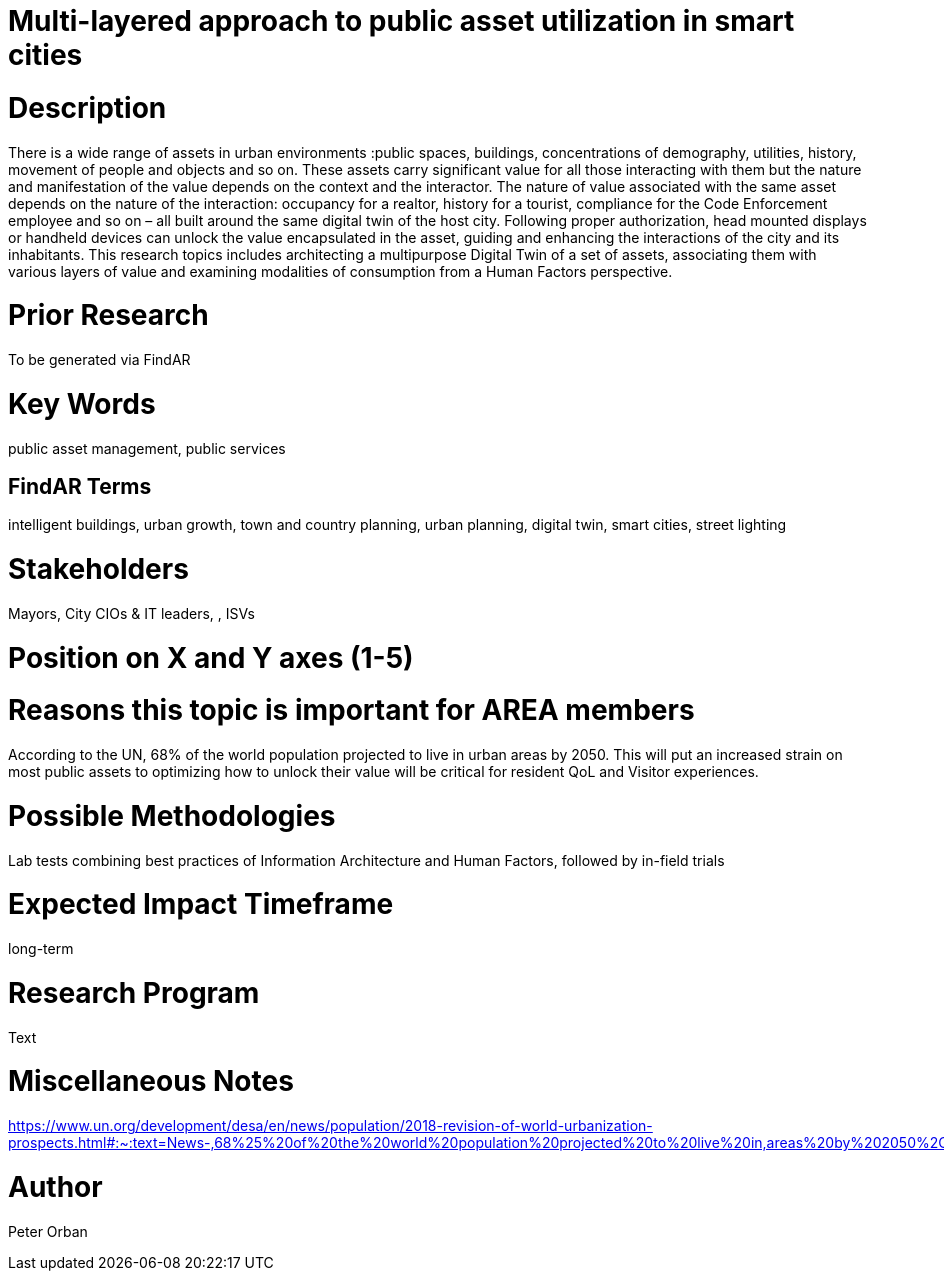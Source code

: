 [[ra-Usmartcities1-multilayer]]

# Multi-layered approach to public asset utilization in smart cities

# Description
There is a wide range of assets in urban environments :public spaces, buildings, concentrations of demography, utilities, history, movement of people and objects and so on. These assets carry significant value for all those interacting with them but the nature and manifestation of the value depends on the context and the interactor.
The nature of value associated with the same asset depends on the nature of the interaction: occupancy for a realtor, history for a tourist, compliance for the Code Enforcement employee and so on – all built around the same digital twin of the host city.
Following proper authorization, head mounted displays or handheld devices can unlock the value encapsulated in the asset, guiding and enhancing the interactions of the city and its inhabitants.
This research topics includes architecting a multipurpose Digital Twin of a set of assets, associating them with various layers of value and examining modalities of consumption from a Human Factors perspective.

# Prior Research
To be generated via FindAR

# Key Words
public asset management, public services

## FindAR Terms
intelligent buildings, urban growth, town and country planning, urban planning, digital twin, smart cities, street lighting

# Stakeholders
Mayors, City CIOs & IT leaders, , ISVs

# Position on X and Y axes (1-5)

# Reasons this topic is important for AREA members
According to the UN, 68% of the world population projected to live in urban areas by 2050. This will put an increased strain on most public assets to optimizing how to unlock their value will be critical for resident QoL and Visitor experiences.

# Possible Methodologies
Lab tests combining best practices of Information Architecture and Human Factors, followed by in-field trials

# Expected Impact Timeframe
long-term

# Research Program
Text

# Miscellaneous Notes
https://www.un.org/development/desa/en/news/population/2018-revision-of-world-urbanization-prospects.html#:~:text=News-,68%25%20of%20the%20world%20population%20projected%20to%20live%20in,areas%20by%202050%2C%20says%20UN&text=Today%2C%2055%25%20of%20the%20world's,increase%20to%2068%25%20by%202050.

# Author
Peter Orban
